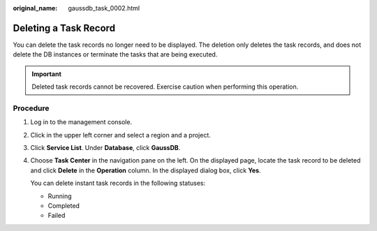 :original_name: gaussdb_task_0002.html

.. _gaussdb_task_0002:

Deleting a Task Record
======================

You can delete the task records no longer need to be displayed. The deletion only deletes the task records, and does not delete the DB instances or terminate the tasks that are being executed.

.. important::

   Deleted task records cannot be recovered. Exercise caution when performing this operation.

Procedure
---------

#. Log in to the management console.

#. Click |image1| in the upper left corner and select a region and a project.

#. Click **Service List**. Under **Database**, click **GaussDB**.

#. Choose **Task Center** in the navigation pane on the left. On the displayed page, locate the task record to be deleted and click **Delete** in the **Operation** column. In the displayed dialog box, click **Yes**.

   You can delete instant task records in the following statuses:

   -  Running
   -  Completed
   -  Failed

.. |image1| image:: /_static/images/en-us_image_0000001352219100.png
